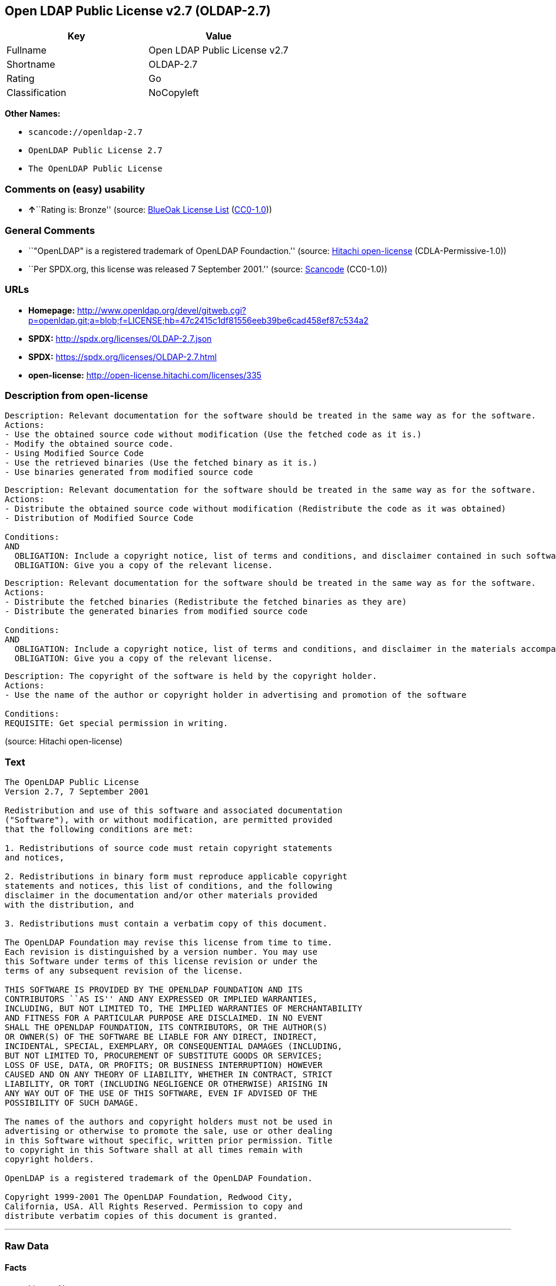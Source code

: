 == Open LDAP Public License v2.7 (OLDAP-2.7)

[cols=",",options="header",]
|===
|Key |Value
|Fullname |Open LDAP Public License v2.7
|Shortname |OLDAP-2.7
|Rating |Go
|Classification |NoCopyleft
|===

*Other Names:*

* `+scancode://openldap-2.7+`
* `+OpenLDAP Public License 2.7+`
* `+The OpenLDAP Public License+`

=== Comments on (easy) usability

* **↑**``Rating is: Bronze'' (source:
https://blueoakcouncil.org/list[BlueOak License List]
(https://raw.githubusercontent.com/blueoakcouncil/blue-oak-list-npm-package/master/LICENSE[CC0-1.0]))

=== General Comments

* ``"OpenLDAP" is a registered trademark of OpenLDAP Foundaction.''
(source: https://github.com/Hitachi/open-license[Hitachi open-license]
(CDLA-Permissive-1.0))
* ``Per SPDX.org, this license was released 7 September 2001.'' (source:
https://github.com/nexB/scancode-toolkit/blob/develop/src/licensedcode/data/licenses/openldap-2.7.yml[Scancode]
(CC0-1.0))

=== URLs

* *Homepage:*
http://www.openldap.org/devel/gitweb.cgi?p=openldap.git;a=blob;f=LICENSE;hb=47c2415c1df81556eeb39be6cad458ef87c534a2
* *SPDX:* http://spdx.org/licenses/OLDAP-2.7.json
* *SPDX:* https://spdx.org/licenses/OLDAP-2.7.html
* *open-license:* http://open-license.hitachi.com/licenses/335

=== Description from open-license

....
Description: Relevant documentation for the software should be treated in the same way as for the software.
Actions:
- Use the obtained source code without modification (Use the fetched code as it is.)
- Modify the obtained source code.
- Using Modified Source Code
- Use the retrieved binaries (Use the fetched binary as it is.)
- Use binaries generated from modified source code

....

....
Description: Relevant documentation for the software should be treated in the same way as for the software.
Actions:
- Distribute the obtained source code without modification (Redistribute the code as it was obtained)
- Distribution of Modified Source Code

Conditions:
AND
  OBLIGATION: Include a copyright notice, list of terms and conditions, and disclaimer contained in such software
  OBLIGATION: Give you a copy of the relevant license.


....

....
Description: Relevant documentation for the software should be treated in the same way as for the software.
Actions:
- Distribute the fetched binaries (Redistribute the fetched binaries as they are)
- Distribute the generated binaries from modified source code

Conditions:
AND
  OBLIGATION: Include a copyright notice, list of terms and conditions, and disclaimer in the materials accompanying the distribution, which are included in the license
  OBLIGATION: Give you a copy of the relevant license.


....

....
Description: The copyright of the software is held by the copyright holder.
Actions:
- Use the name of the author or copyright holder in advertising and promotion of the software

Conditions:
REQUISITE: Get special permission in writing.

....

(source: Hitachi open-license)

=== Text

....
The OpenLDAP Public License 
Version 2.7, 7 September 2001 

Redistribution and use of this software and associated documentation 
("Software"), with or without modification, are permitted provided 
that the following conditions are met: 

1. Redistributions of source code must retain copyright statements 
and notices, 

2. Redistributions in binary form must reproduce applicable copyright 
statements and notices, this list of conditions, and the following 
disclaimer in the documentation and/or other materials provided 
with the distribution, and 

3. Redistributions must contain a verbatim copy of this document. 

The OpenLDAP Foundation may revise this license from time to time. 
Each revision is distinguished by a version number. You may use 
this Software under terms of this license revision or under the 
terms of any subsequent revision of the license. 

THIS SOFTWARE IS PROVIDED BY THE OPENLDAP FOUNDATION AND ITS 
CONTRIBUTORS ``AS IS'' AND ANY EXPRESSED OR IMPLIED WARRANTIES, 
INCLUDING, BUT NOT LIMITED TO, THE IMPLIED WARRANTIES OF MERCHANTABILITY 
AND FITNESS FOR A PARTICULAR PURPOSE ARE DISCLAIMED. IN NO EVENT 
SHALL THE OPENLDAP FOUNDATION, ITS CONTRIBUTORS, OR THE AUTHOR(S) 
OR OWNER(S) OF THE SOFTWARE BE LIABLE FOR ANY DIRECT, INDIRECT, 
INCIDENTAL, SPECIAL, EXEMPLARY, OR CONSEQUENTIAL DAMAGES (INCLUDING, 
BUT NOT LIMITED TO, PROCUREMENT OF SUBSTITUTE GOODS OR SERVICES; 
LOSS OF USE, DATA, OR PROFITS; OR BUSINESS INTERRUPTION) HOWEVER 
CAUSED AND ON ANY THEORY OF LIABILITY, WHETHER IN CONTRACT, STRICT 
LIABILITY, OR TORT (INCLUDING NEGLIGENCE OR OTHERWISE) ARISING IN 
ANY WAY OUT OF THE USE OF THIS SOFTWARE, EVEN IF ADVISED OF THE 
POSSIBILITY OF SUCH DAMAGE. 

The names of the authors and copyright holders must not be used in 
advertising or otherwise to promote the sale, use or other dealing 
in this Software without specific, written prior permission. Title 
to copyright in this Software shall at all times remain with 
copyright holders. 

OpenLDAP is a registered trademark of the OpenLDAP Foundation. 

Copyright 1999-2001 The OpenLDAP Foundation, Redwood City, 
California, USA. All Rights Reserved. Permission to copy and 
distribute verbatim copies of this document is granted.
....

'''''

=== Raw Data

==== Facts

* LicenseName
* https://spdx.org/licenses/OLDAP-2.7.html[SPDX] (all data [in this
repository] is generated)
* https://blueoakcouncil.org/list[BlueOak License List]
(https://raw.githubusercontent.com/blueoakcouncil/blue-oak-list-npm-package/master/LICENSE[CC0-1.0])
* https://github.com/nexB/scancode-toolkit/blob/develop/src/licensedcode/data/licenses/openldap-2.7.yml[Scancode]
(CC0-1.0)
* https://github.com/Hitachi/open-license[Hitachi open-license]
(CDLA-Permissive-1.0)

==== Raw JSON

....
{
    "__impliedNames": [
        "OLDAP-2.7",
        "Open LDAP Public License v2.7",
        "scancode://openldap-2.7",
        "OpenLDAP Public License 2.7",
        "The OpenLDAP Public License"
    ],
    "__impliedId": "OLDAP-2.7",
    "__impliedComments": [
        [
            "Hitachi open-license",
            [
                "\"OpenLDAP\" is a registered trademark of OpenLDAP Foundaction."
            ]
        ],
        [
            "Scancode",
            [
                "Per SPDX.org, this license was released 7 September 2001."
            ]
        ]
    ],
    "facts": {
        "LicenseName": {
            "implications": {
                "__impliedNames": [
                    "OLDAP-2.7"
                ],
                "__impliedId": "OLDAP-2.7"
            },
            "shortname": "OLDAP-2.7",
            "otherNames": []
        },
        "SPDX": {
            "isSPDXLicenseDeprecated": false,
            "spdxFullName": "Open LDAP Public License v2.7",
            "spdxDetailsURL": "http://spdx.org/licenses/OLDAP-2.7.json",
            "_sourceURL": "https://spdx.org/licenses/OLDAP-2.7.html",
            "spdxLicIsOSIApproved": false,
            "spdxSeeAlso": [
                "http://www.openldap.org/devel/gitweb.cgi?p=openldap.git;a=blob;f=LICENSE;hb=47c2415c1df81556eeb39be6cad458ef87c534a2"
            ],
            "_implications": {
                "__impliedNames": [
                    "OLDAP-2.7",
                    "Open LDAP Public License v2.7"
                ],
                "__impliedId": "OLDAP-2.7",
                "__isOsiApproved": false,
                "__impliedURLs": [
                    [
                        "SPDX",
                        "http://spdx.org/licenses/OLDAP-2.7.json"
                    ],
                    [
                        null,
                        "http://www.openldap.org/devel/gitweb.cgi?p=openldap.git;a=blob;f=LICENSE;hb=47c2415c1df81556eeb39be6cad458ef87c534a2"
                    ]
                ]
            },
            "spdxLicenseId": "OLDAP-2.7"
        },
        "Scancode": {
            "otherUrls": null,
            "homepageUrl": "http://www.openldap.org/devel/gitweb.cgi?p=openldap.git;a=blob;f=LICENSE;hb=47c2415c1df81556eeb39be6cad458ef87c534a2",
            "shortName": "OpenLDAP Public License 2.7",
            "textUrls": null,
            "text": "The OpenLDAP Public License \nVersion 2.7, 7 September 2001 \n\nRedistribution and use of this software and associated documentation \n(\"Software\"), with or without modification, are permitted provided \nthat the following conditions are met: \n\n1. Redistributions of source code must retain copyright statements \nand notices, \n\n2. Redistributions in binary form must reproduce applicable copyright \nstatements and notices, this list of conditions, and the following \ndisclaimer in the documentation and/or other materials provided \nwith the distribution, and \n\n3. Redistributions must contain a verbatim copy of this document. \n\nThe OpenLDAP Foundation may revise this license from time to time. \nEach revision is distinguished by a version number. You may use \nthis Software under terms of this license revision or under the \nterms of any subsequent revision of the license. \n\nTHIS SOFTWARE IS PROVIDED BY THE OPENLDAP FOUNDATION AND ITS \nCONTRIBUTORS ``AS IS'' AND ANY EXPRESSED OR IMPLIED WARRANTIES, \nINCLUDING, BUT NOT LIMITED TO, THE IMPLIED WARRANTIES OF MERCHANTABILITY \nAND FITNESS FOR A PARTICULAR PURPOSE ARE DISCLAIMED. IN NO EVENT \nSHALL THE OPENLDAP FOUNDATION, ITS CONTRIBUTORS, OR THE AUTHOR(S) \nOR OWNER(S) OF THE SOFTWARE BE LIABLE FOR ANY DIRECT, INDIRECT, \nINCIDENTAL, SPECIAL, EXEMPLARY, OR CONSEQUENTIAL DAMAGES (INCLUDING, \nBUT NOT LIMITED TO, PROCUREMENT OF SUBSTITUTE GOODS OR SERVICES; \nLOSS OF USE, DATA, OR PROFITS; OR BUSINESS INTERRUPTION) HOWEVER \nCAUSED AND ON ANY THEORY OF LIABILITY, WHETHER IN CONTRACT, STRICT \nLIABILITY, OR TORT (INCLUDING NEGLIGENCE OR OTHERWISE) ARISING IN \nANY WAY OUT OF THE USE OF THIS SOFTWARE, EVEN IF ADVISED OF THE \nPOSSIBILITY OF SUCH DAMAGE. \n\nThe names of the authors and copyright holders must not be used in \nadvertising or otherwise to promote the sale, use or other dealing \nin this Software without specific, written prior permission. Title \nto copyright in this Software shall at all times remain with \ncopyright holders. \n\nOpenLDAP is a registered trademark of the OpenLDAP Foundation. \n\nCopyright 1999-2001 The OpenLDAP Foundation, Redwood City, \nCalifornia, USA. All Rights Reserved. Permission to copy and \ndistribute verbatim copies of this document is granted.",
            "category": "Permissive",
            "osiUrl": null,
            "owner": "OpenLDAP Foundation",
            "_sourceURL": "https://github.com/nexB/scancode-toolkit/blob/develop/src/licensedcode/data/licenses/openldap-2.7.yml",
            "key": "openldap-2.7",
            "name": "OpenLDAP Public License 2.7",
            "spdxId": "OLDAP-2.7",
            "notes": "Per SPDX.org, this license was released 7 September 2001.",
            "_implications": {
                "__impliedNames": [
                    "scancode://openldap-2.7",
                    "OpenLDAP Public License 2.7",
                    "OLDAP-2.7"
                ],
                "__impliedId": "OLDAP-2.7",
                "__impliedComments": [
                    [
                        "Scancode",
                        [
                            "Per SPDX.org, this license was released 7 September 2001."
                        ]
                    ]
                ],
                "__impliedCopyleft": [
                    [
                        "Scancode",
                        "NoCopyleft"
                    ]
                ],
                "__calculatedCopyleft": "NoCopyleft",
                "__impliedText": "The OpenLDAP Public License \nVersion 2.7, 7 September 2001 \n\nRedistribution and use of this software and associated documentation \n(\"Software\"), with or without modification, are permitted provided \nthat the following conditions are met: \n\n1. Redistributions of source code must retain copyright statements \nand notices, \n\n2. Redistributions in binary form must reproduce applicable copyright \nstatements and notices, this list of conditions, and the following \ndisclaimer in the documentation and/or other materials provided \nwith the distribution, and \n\n3. Redistributions must contain a verbatim copy of this document. \n\nThe OpenLDAP Foundation may revise this license from time to time. \nEach revision is distinguished by a version number. You may use \nthis Software under terms of this license revision or under the \nterms of any subsequent revision of the license. \n\nTHIS SOFTWARE IS PROVIDED BY THE OPENLDAP FOUNDATION AND ITS \nCONTRIBUTORS ``AS IS'' AND ANY EXPRESSED OR IMPLIED WARRANTIES, \nINCLUDING, BUT NOT LIMITED TO, THE IMPLIED WARRANTIES OF MERCHANTABILITY \nAND FITNESS FOR A PARTICULAR PURPOSE ARE DISCLAIMED. IN NO EVENT \nSHALL THE OPENLDAP FOUNDATION, ITS CONTRIBUTORS, OR THE AUTHOR(S) \nOR OWNER(S) OF THE SOFTWARE BE LIABLE FOR ANY DIRECT, INDIRECT, \nINCIDENTAL, SPECIAL, EXEMPLARY, OR CONSEQUENTIAL DAMAGES (INCLUDING, \nBUT NOT LIMITED TO, PROCUREMENT OF SUBSTITUTE GOODS OR SERVICES; \nLOSS OF USE, DATA, OR PROFITS; OR BUSINESS INTERRUPTION) HOWEVER \nCAUSED AND ON ANY THEORY OF LIABILITY, WHETHER IN CONTRACT, STRICT \nLIABILITY, OR TORT (INCLUDING NEGLIGENCE OR OTHERWISE) ARISING IN \nANY WAY OUT OF THE USE OF THIS SOFTWARE, EVEN IF ADVISED OF THE \nPOSSIBILITY OF SUCH DAMAGE. \n\nThe names of the authors and copyright holders must not be used in \nadvertising or otherwise to promote the sale, use or other dealing \nin this Software without specific, written prior permission. Title \nto copyright in this Software shall at all times remain with \ncopyright holders. \n\nOpenLDAP is a registered trademark of the OpenLDAP Foundation. \n\nCopyright 1999-2001 The OpenLDAP Foundation, Redwood City, \nCalifornia, USA. All Rights Reserved. Permission to copy and \ndistribute verbatim copies of this document is granted.",
                "__impliedURLs": [
                    [
                        "Homepage",
                        "http://www.openldap.org/devel/gitweb.cgi?p=openldap.git;a=blob;f=LICENSE;hb=47c2415c1df81556eeb39be6cad458ef87c534a2"
                    ]
                ]
            }
        },
        "Hitachi open-license": {
            "notices": [
                {
                    "content": "the software is provided by the copyright holders and contributors \"as-is\" and without any warranties of any kind, either express or implied, including, but not limited to, implied warranties of merchantability and fitness for a particular purpose. The warranties include, but are not limited to, the implied warranties of commercial applicability and fitness for a particular purpose.",
                    "description": "There is no guarantee."
                },
                {
                    "content": "neither the author, copyright holder nor contributor, for any cause whatsoever, regardless of how caused, and regardless of whether liability is based on contract, strict liability, or tort (including negligence), even if advised of the possibility of such damages. for any direct, indirect, special, incidental, punitive, or consequential damages (including, but not limited to, compensation for procurement of substitute or substitute services, loss of use, loss of data, loss of profits, or for business interruption) caused by ) No liability shall be assumed."
                }
            ],
            "_sourceURL": "http://open-license.hitachi.com/licenses/335",
            "content": "The OpenLDAP Public License\r\n  Version 2.8, 17 August 2003\r\n\r\nRedistribution and use of this software and associated documentation\r\n(\"Software\"), with or without modification, are permitted provided\r\nthat the following conditions are met:\r\n\r\n1. Redistributions in source form must retain copyright statements\r\n   and notices,\r\n\r\n2. Redistributions in binary form must reproduce applicable copyright\r\n   statements and notices, this list of conditions, and the following\r\n   disclaimer in the documentation and/or other materials provided\r\n   with the distribution, and\r\n\r\n3. Redistributions must contain a verbatim copy of this document.\r\n\r\nThe OpenLDAP Foundation may revise this license from time to time.\r\nEach revision is distinguished by a version number.  You may use\r\nthis Software under terms of this license revision or under the\r\nterms of any subsequent revision of the license.\r\n\r\nTHIS SOFTWARE IS PROVIDED BY THE OPENLDAP FOUNDATION AND ITS\r\nCONTRIBUTORS ``AS IS'' AND ANY EXPRESSED OR IMPLIED WARRANTIES,\r\nINCLUDING, BUT NOT LIMITED TO, THE IMPLIED WARRANTIES OF MERCHANTABILITY\r\nAND FITNESS FOR A PARTICULAR PURPOSE ARE DISCLAIMED.  IN NO EVENT\r\nSHALL THE OPENLDAP FOUNDATION, ITS CONTRIBUTORS, OR THE AUTHOR(S)\r\nOR OWNER(S) OF THE SOFTWARE BE LIABLE FOR ANY DIRECT, INDIRECT,\r\nINCIDENTAL, SPECIAL, EXEMPLARY, OR CONSEQUENTIAL DAMAGES (INCLUDING,\r\nBUT NOT LIMITED TO, PROCUREMENT OF SUBSTITUTE GOODS OR SERVICES;\r\nLOSS OF USE, DATA, OR PROFITS; OR BUSINESS INTERRUPTION) HOWEVER\r\nCAUSED AND ON ANY THEORY OF LIABILITY, WHETHER IN CONTRACT, STRICT\r\nLIABILITY, OR TORT (INCLUDING NEGLIGENCE OR OTHERWISE) ARISING IN\r\nANY WAY OUT OF THE USE OF THIS SOFTWARE, EVEN IF ADVISED OF THE\r\nPOSSIBILITY OF SUCH DAMAGE.\r\n\r\nThe names of the authors and copyright holders must not be used in\r\nadvertising or otherwise to promote the sale, use or other dealing\r\nin this Software without specific, written prior permission.  Title\r\nto copyright in this Software shall at all times remain with copyright\r\nholders.\r\n\r\nOpenLDAP is a registered trademark of the OpenLDAP Foundation.\r\n\r\nCopyright 1999-2003 The OpenLDAP Foundation, Redwood City,\r\nCalifornia, USA.  All Rights Reserved.  Permission to copy and\r\ndistribute verbatim copies of this document is granted.",
            "name": "The OpenLDAP Public License",
            "permissions": [
                {
                    "actions": [
                        {
                            "name": "Use the obtained source code without modification",
                            "description": "Use the fetched code as it is."
                        },
                        {
                            "name": "Modify the obtained source code."
                        },
                        {
                            "name": "Using Modified Source Code"
                        },
                        {
                            "name": "Use the retrieved binaries",
                            "description": "Use the fetched binary as it is."
                        },
                        {
                            "name": "Use binaries generated from modified source code"
                        }
                    ],
                    "_str": "Description: Relevant documentation for the software should be treated in the same way as for the software.\nActions:\n- Use the obtained source code without modification (Use the fetched code as it is.)\n- Modify the obtained source code.\n- Using Modified Source Code\n- Use the retrieved binaries (Use the fetched binary as it is.)\n- Use binaries generated from modified source code\n\n",
                    "conditions": null,
                    "description": "Relevant documentation for the software should be treated in the same way as for the software."
                },
                {
                    "actions": [
                        {
                            "name": "Distribute the obtained source code without modification",
                            "description": "Redistribute the code as it was obtained"
                        },
                        {
                            "name": "Distribution of Modified Source Code"
                        }
                    ],
                    "_str": "Description: Relevant documentation for the software should be treated in the same way as for the software.\nActions:\n- Distribute the obtained source code without modification (Redistribute the code as it was obtained)\n- Distribution of Modified Source Code\n\nConditions:\nAND\n  OBLIGATION: Include a copyright notice, list of terms and conditions, and disclaimer contained in such software\n  OBLIGATION: Give you a copy of the relevant license.\n\n\n",
                    "conditions": {
                        "AND": [
                            {
                                "name": "Include a copyright notice, list of terms and conditions, and disclaimer contained in such software",
                                "type": "OBLIGATION"
                            },
                            {
                                "name": "Give you a copy of the relevant license.",
                                "type": "OBLIGATION"
                            }
                        ]
                    },
                    "description": "Relevant documentation for the software should be treated in the same way as for the software."
                },
                {
                    "actions": [
                        {
                            "name": "Distribute the fetched binaries",
                            "description": "Redistribute the fetched binaries as they are"
                        },
                        {
                            "name": "Distribute the generated binaries from modified source code"
                        }
                    ],
                    "_str": "Description: Relevant documentation for the software should be treated in the same way as for the software.\nActions:\n- Distribute the fetched binaries (Redistribute the fetched binaries as they are)\n- Distribute the generated binaries from modified source code\n\nConditions:\nAND\n  OBLIGATION: Include a copyright notice, list of terms and conditions, and disclaimer in the materials accompanying the distribution, which are included in the license\n  OBLIGATION: Give you a copy of the relevant license.\n\n\n",
                    "conditions": {
                        "AND": [
                            {
                                "name": "Include a copyright notice, list of terms and conditions, and disclaimer in the materials accompanying the distribution, which are included in the license",
                                "type": "OBLIGATION"
                            },
                            {
                                "name": "Give you a copy of the relevant license.",
                                "type": "OBLIGATION"
                            }
                        ]
                    },
                    "description": "Relevant documentation for the software should be treated in the same way as for the software."
                },
                {
                    "actions": [
                        {
                            "name": "Use the name of the author or copyright holder in advertising and promotion of the software"
                        }
                    ],
                    "_str": "Description: The copyright of the software is held by the copyright holder.\nActions:\n- Use the name of the author or copyright holder in advertising and promotion of the software\n\nConditions:\nREQUISITE: Get special permission in writing.\n\n",
                    "conditions": {
                        "name": "Get special permission in writing.",
                        "type": "REQUISITE"
                    },
                    "description": "The copyright of the software is held by the copyright holder."
                }
            ],
            "_implications": {
                "__impliedNames": [
                    "The OpenLDAP Public License",
                    "OLDAP-2.7"
                ],
                "__impliedComments": [
                    [
                        "Hitachi open-license",
                        [
                            "\"OpenLDAP\" is a registered trademark of OpenLDAP Foundaction."
                        ]
                    ]
                ],
                "__impliedText": "The OpenLDAP Public License\r\n  Version 2.8, 17 August 2003\r\n\r\nRedistribution and use of this software and associated documentation\r\n(\"Software\"), with or without modification, are permitted provided\r\nthat the following conditions are met:\r\n\r\n1. Redistributions in source form must retain copyright statements\r\n   and notices,\r\n\r\n2. Redistributions in binary form must reproduce applicable copyright\r\n   statements and notices, this list of conditions, and the following\r\n   disclaimer in the documentation and/or other materials provided\r\n   with the distribution, and\r\n\r\n3. Redistributions must contain a verbatim copy of this document.\r\n\r\nThe OpenLDAP Foundation may revise this license from time to time.\r\nEach revision is distinguished by a version number.  You may use\r\nthis Software under terms of this license revision or under the\r\nterms of any subsequent revision of the license.\r\n\r\nTHIS SOFTWARE IS PROVIDED BY THE OPENLDAP FOUNDATION AND ITS\r\nCONTRIBUTORS ``AS IS'' AND ANY EXPRESSED OR IMPLIED WARRANTIES,\r\nINCLUDING, BUT NOT LIMITED TO, THE IMPLIED WARRANTIES OF MERCHANTABILITY\r\nAND FITNESS FOR A PARTICULAR PURPOSE ARE DISCLAIMED.  IN NO EVENT\r\nSHALL THE OPENLDAP FOUNDATION, ITS CONTRIBUTORS, OR THE AUTHOR(S)\r\nOR OWNER(S) OF THE SOFTWARE BE LIABLE FOR ANY DIRECT, INDIRECT,\r\nINCIDENTAL, SPECIAL, EXEMPLARY, OR CONSEQUENTIAL DAMAGES (INCLUDING,\r\nBUT NOT LIMITED TO, PROCUREMENT OF SUBSTITUTE GOODS OR SERVICES;\r\nLOSS OF USE, DATA, OR PROFITS; OR BUSINESS INTERRUPTION) HOWEVER\r\nCAUSED AND ON ANY THEORY OF LIABILITY, WHETHER IN CONTRACT, STRICT\r\nLIABILITY, OR TORT (INCLUDING NEGLIGENCE OR OTHERWISE) ARISING IN\r\nANY WAY OUT OF THE USE OF THIS SOFTWARE, EVEN IF ADVISED OF THE\r\nPOSSIBILITY OF SUCH DAMAGE.\r\n\r\nThe names of the authors and copyright holders must not be used in\r\nadvertising or otherwise to promote the sale, use or other dealing\r\nin this Software without specific, written prior permission.  Title\r\nto copyright in this Software shall at all times remain with copyright\r\nholders.\r\n\r\nOpenLDAP is a registered trademark of the OpenLDAP Foundation.\r\n\r\nCopyright 1999-2003 The OpenLDAP Foundation, Redwood City,\r\nCalifornia, USA.  All Rights Reserved.  Permission to copy and\r\ndistribute verbatim copies of this document is granted.",
                "__impliedURLs": [
                    [
                        "open-license",
                        "http://open-license.hitachi.com/licenses/335"
                    ]
                ]
            },
            "description": "\"OpenLDAP\" is a registered trademark of OpenLDAP Foundaction."
        },
        "BlueOak License List": {
            "BlueOakRating": "Bronze",
            "url": "https://spdx.org/licenses/OLDAP-2.7.html",
            "isPermissive": true,
            "_sourceURL": "https://blueoakcouncil.org/list",
            "name": "Open LDAP Public License v2.7",
            "id": "OLDAP-2.7",
            "_implications": {
                "__impliedNames": [
                    "OLDAP-2.7",
                    "Open LDAP Public License v2.7"
                ],
                "__impliedJudgement": [
                    [
                        "BlueOak License List",
                        {
                            "tag": "PositiveJudgement",
                            "contents": "Rating is: Bronze"
                        }
                    ]
                ],
                "__impliedCopyleft": [
                    [
                        "BlueOak License List",
                        "NoCopyleft"
                    ]
                ],
                "__calculatedCopyleft": "NoCopyleft",
                "__impliedURLs": [
                    [
                        "SPDX",
                        "https://spdx.org/licenses/OLDAP-2.7.html"
                    ]
                ]
            }
        }
    },
    "__impliedJudgement": [
        [
            "BlueOak License List",
            {
                "tag": "PositiveJudgement",
                "contents": "Rating is: Bronze"
            }
        ]
    ],
    "__impliedCopyleft": [
        [
            "BlueOak License List",
            "NoCopyleft"
        ],
        [
            "Scancode",
            "NoCopyleft"
        ]
    ],
    "__calculatedCopyleft": "NoCopyleft",
    "__isOsiApproved": false,
    "__impliedText": "The OpenLDAP Public License \nVersion 2.7, 7 September 2001 \n\nRedistribution and use of this software and associated documentation \n(\"Software\"), with or without modification, are permitted provided \nthat the following conditions are met: \n\n1. Redistributions of source code must retain copyright statements \nand notices, \n\n2. Redistributions in binary form must reproduce applicable copyright \nstatements and notices, this list of conditions, and the following \ndisclaimer in the documentation and/or other materials provided \nwith the distribution, and \n\n3. Redistributions must contain a verbatim copy of this document. \n\nThe OpenLDAP Foundation may revise this license from time to time. \nEach revision is distinguished by a version number. You may use \nthis Software under terms of this license revision or under the \nterms of any subsequent revision of the license. \n\nTHIS SOFTWARE IS PROVIDED BY THE OPENLDAP FOUNDATION AND ITS \nCONTRIBUTORS ``AS IS'' AND ANY EXPRESSED OR IMPLIED WARRANTIES, \nINCLUDING, BUT NOT LIMITED TO, THE IMPLIED WARRANTIES OF MERCHANTABILITY \nAND FITNESS FOR A PARTICULAR PURPOSE ARE DISCLAIMED. IN NO EVENT \nSHALL THE OPENLDAP FOUNDATION, ITS CONTRIBUTORS, OR THE AUTHOR(S) \nOR OWNER(S) OF THE SOFTWARE BE LIABLE FOR ANY DIRECT, INDIRECT, \nINCIDENTAL, SPECIAL, EXEMPLARY, OR CONSEQUENTIAL DAMAGES (INCLUDING, \nBUT NOT LIMITED TO, PROCUREMENT OF SUBSTITUTE GOODS OR SERVICES; \nLOSS OF USE, DATA, OR PROFITS; OR BUSINESS INTERRUPTION) HOWEVER \nCAUSED AND ON ANY THEORY OF LIABILITY, WHETHER IN CONTRACT, STRICT \nLIABILITY, OR TORT (INCLUDING NEGLIGENCE OR OTHERWISE) ARISING IN \nANY WAY OUT OF THE USE OF THIS SOFTWARE, EVEN IF ADVISED OF THE \nPOSSIBILITY OF SUCH DAMAGE. \n\nThe names of the authors and copyright holders must not be used in \nadvertising or otherwise to promote the sale, use or other dealing \nin this Software without specific, written prior permission. Title \nto copyright in this Software shall at all times remain with \ncopyright holders. \n\nOpenLDAP is a registered trademark of the OpenLDAP Foundation. \n\nCopyright 1999-2001 The OpenLDAP Foundation, Redwood City, \nCalifornia, USA. All Rights Reserved. Permission to copy and \ndistribute verbatim copies of this document is granted.",
    "__impliedURLs": [
        [
            "SPDX",
            "http://spdx.org/licenses/OLDAP-2.7.json"
        ],
        [
            null,
            "http://www.openldap.org/devel/gitweb.cgi?p=openldap.git;a=blob;f=LICENSE;hb=47c2415c1df81556eeb39be6cad458ef87c534a2"
        ],
        [
            "SPDX",
            "https://spdx.org/licenses/OLDAP-2.7.html"
        ],
        [
            "Homepage",
            "http://www.openldap.org/devel/gitweb.cgi?p=openldap.git;a=blob;f=LICENSE;hb=47c2415c1df81556eeb39be6cad458ef87c534a2"
        ],
        [
            "open-license",
            "http://open-license.hitachi.com/licenses/335"
        ]
    ]
}
....

==== Dot Cluster Graph

../dot/OLDAP-2.7.svg